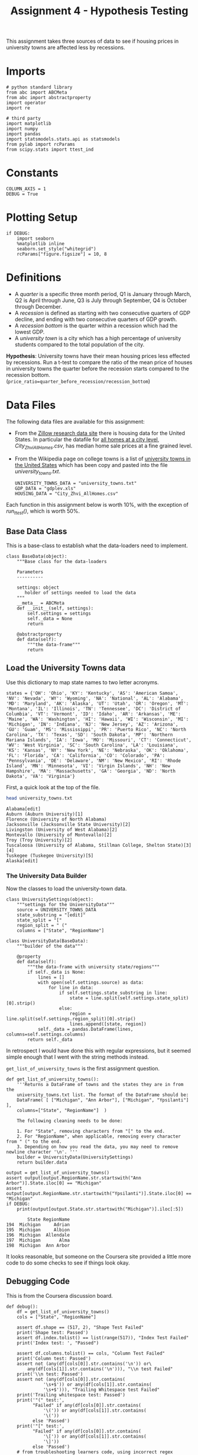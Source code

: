 #+BEGIN_COMMENT
.. title: Assignment 4 - University Towns and Recessions
.. slug: university-towns-and-recessions
.. date: 2017-02-12 22:16:15 UTC-08:00
.. tags: coursera pandas datascience
.. category: pandas
.. link: 
.. description: Assignment 4 of the coursera 'Python Data-Analysis' course.
.. type: text
#+END_COMMENT


#+TITLE: Assignment 4 - Hypothesis Testing

This assignment takes three sources of data to see if housing prices in university towns are affected less by recessions.

* Imports
  #+NAME: imports
  #+BEGIN_SRC ipython :session assignment4 :results none
    # python standard library
    from abc import ABCMeta
    from abc import abstractproperty
    import operator
    import re

    # third party
    import matplotlib
    import numpy 
    import pandas
    import statsmodels.stats.api as statsmodels
    from pylab import rcParams
    from scipy.stats import ttest_ind
  #+END_SRC

* Constants
  #+NAME: constants
  #+BEGIN_SRC ipython :session assignment4 :results none
    COLUMN_AXIS = 1 
    DEBUG = True
  #+END_SRC

* Plotting Setup

  #+BEGIN_SRC ipython :session assignment4 :results none
    if DEBUG:
        import seaborn
        %matplotlib inline
        seaborn.set_style("whitegrid")
        rcParams["figure.figsize"] = 10, 8
  #+END_SRC

* Definitions

 - A /quarter/ is a specific three month period, Q1 is January through March, Q2 is April through June, Q3 is July through September, Q4 is October through December.
 - A /recession/ is defined as starting with two consecutive quarters of GDP decline, and ending with two consecutive quarters of GDP growth.
 - A /recession bottom/ is the quarter within a recession which had the lowest GDP.
 - A /university town/ is a city which has a high percentage of university students compared to the total population of the city.
 
 *Hypothesis*: University towns have their mean housing prices less effected by recessions. Run a t-test to compare the ratio of the mean price of houses in university towns the quarter before the recession starts compared to the recession bottom. (~price_ratio=quarter_before_recession/recession_bottom~)

* Data Files
 The following data files are available for this assignment:
 * From the [[http://www.zillow.com/research/data/][Zillow research data site]] there is housing data for the United States. In particular the datafile for [[http://files.zillowstatic.com/research/public/City/City_Zhvi_AllHomes.csv][all homes at a city level]], /City_Zhvi_AllHomes.csv/, has median home sale prices at a fine grained level.
 * From the Wikipedia page on college towns is a list of [[https://en.wikipedia.org/wiki/List_of_college_towns#College_towns_in_the_United_States][university towns in the United States]] which has been copy and pasted into the file /university_towns.txt/.

   #+NAME: data-files
   #+BEGIN_SRC ipython :session assignment4 :results none
     UNIVERSITY_TOWNS_DATA = "university_towns.txt"
     GDP_DATA = "gdplev.xls"
     HOUSING_DATA = "City_Zhvi_AllHomes.csv"
   #+END_SRC

 Each function in this assignment below is worth 10%, with the exception of /run_ttest()/, which is worth 50%.
 
** Base Data Class
   This is a base-class to establish what the data-loaders need to implement.

   #+NAME: base-data
   #+BEGIN_SRC ipython :session assignment4 :results none
     class BaseData(object):
         """Base class for the data-loaders

         Parameters
         ----------

         settings: object
            holder of settings needed to load the data
         """
         __meta__ = ABCMeta
         def __init__(self, settings):
             self.settings = settings
             self._data = None
             return

         @abstractproperty
         def data(self):
             """the data-frame"""
             return
   #+END_SRC

** Load the University Towns data
  Use this dictionary to map state names to two letter acronyms.

  #+BEGIN_SRC ipython :session assignment4 :results none
    states = {'OH': 'Ohio', 'KY': 'Kentucky', 'AS': 'American Samoa', 'NV': 'Nevada', 'WY': 'Wyoming', 'NA': 'National', 'AL': 'Alabama', 'MD': 'Maryland', 'AK': 'Alaska', 'UT': 'Utah', 'OR': 'Oregon', 'MT': 'Montana', 'IL': 'Illinois', 'TN': 'Tennessee', 'DC': 'District of Columbia', 'VT': 'Vermont', 'ID': 'Idaho', 'AR': 'Arkansas', 'ME': 'Maine', 'WA': 'Washington', 'HI': 'Hawaii', 'WI': 'Wisconsin', 'MI': 'Michigan', 'IN': 'Indiana', 'NJ': 'New Jersey', 'AZ': 'Arizona', 'GU': 'Guam', 'MS': 'Mississippi', 'PR': 'Puerto Rico', 'NC': 'North Carolina', 'TX': 'Texas', 'SD': 'South Dakota', 'MP': 'Northern Mariana Islands', 'IA': 'Iowa', 'MO': 'Missouri', 'CT': 'Connecticut', 'WV': 'West Virginia', 'SC': 'South Carolina', 'LA': 'Louisiana', 'KS': 'Kansas', 'NY': 'New York', 'NE': 'Nebraska', 'OK': 'Oklahoma', 'FL': 'Florida', 'CA': 'California', 'CO': 'Colorado', 'PA': 'Pennsylvania', 'DE': 'Delaware', 'NM': 'New Mexico', 'RI': 'Rhode Island', 'MN': 'Minnesota', 'VI': 'Virgin Islands', 'NH': 'New Hampshire', 'MA': 'Massachusetts', 'GA': 'Georgia', 'ND': 'North Dakota', 'VA': 'Virginia'}  
  #+END_SRC

  First, a quick look at the top of the file.
  #+BEGIN_SRC sh :results output :exports both
    head university_towns.txt
  #+END_SRC

  #+RESULTS:
  #+begin_example
  Alabama[edit]
  Auburn (Auburn University)[1]
  Florence (University of North Alabama)
  Jacksonville (Jacksonville State University)[2]
  Livingston (University of West Alabama)[2]
  Montevallo (University of Montevallo)[2]
  Troy (Troy University)[2]
  Tuscaloosa (University of Alabama, Stillman College, Shelton State)[3][4]
  Tuskegee (Tuskegee University)[5]
  Alaska[edit]
#+end_example

*** The University Data Builder
    Now the classes to load the university-town data.

    #+BEGIN_SRC ipython :session assignment4 :results none
      class UniversitySettings(object):
          """settings for the UniversityData"""
          source = UNIVERSITY_TOWNS_DATA
          state_substring = "[edit]"
          state_split = "["
          region_split = " ("
          columns = ["State", "RegionName"]
    #+END_SRC

    #+BEGIN_SRC ipython :session assignment4 :results none
      class UniversityData(BaseData):
          """builder of the data"""

          @property
          def data(self):
              """the data-frame with university state/regions"""
              if self._data is None:
                  lines = []
                  with open(self.settings.source) as data:
                      for line in data:
                          if self.settings.state_substring in line:
                              state = line.split(self.settings.state_split)[0].strip()
                          else:
                              region = line.split(self.settings.region_split)[0].strip()
                              lines.append([state, region])
                  self._data = pandas.DataFrame(lines, columns=self.settings.columns)
              return self._data
    #+END_SRC

    In retrospect I would have done this with regular expressions, but it seemed simple enough that I went with the string methods instead.

    =get_list_of_university_towns= is the first assignment question.

    #+BEGIN_SRC ipython :session assignment4 :results output :exports both
      def get_list_of_university_towns():
          '''Returns a DataFrame of towns and the states they are in from the 
          university_towns.txt list. The format of the DataFrame should be:
          DataFrame( [ ["Michigan", "Ann Arbor"], ["Michigan", "Ypsilanti"] ], 
          columns=["State", "RegionName"]  )
    
          The following cleaning needs to be done:
    
          1. For "State", removing characters from "[" to the end.
          2. For "RegionName", when applicable, removing every character from " (" to the end.
          3. Depending on how you read the data, you may need to remove newline character '\n'. '''
          builder = UniversityData(UniversitySettings)
          return builder.data
    
      output = get_list_of_university_towns()
      assert output[output.RegionName.str.startswith("Ann Arbor")].State.iloc[0] == "Michigan"
      assert output[output.RegionName.str.startswith("Ypsilanti")].State.iloc[0] == "Michigan"
      if DEBUG:
          print(output[output.State.str.startswith("Michigan")].iloc[:5])
    #+END_SRC
    
    #+RESULTS:
    :         State RegionName
    : 194  Michigan     Adrian
    : 195  Michigan     Albion
    : 196  Michigan  Allendale
    : 197  Michigan       Alma
    : 198  Michigan  Ann Arbor

  It looks reasonable, but someone on the Coursera site provided a little more code to do some checks to see if things look okay.

** Debugging Code

  This is from the Coursera discussion board.

  #+BEGIN_SRC ipython :session assignment4 :results output
    def debug():
        df = get_list_of_university_towns()
        cols = ["State", "RegionName"]

        assert df.shape == (517, 2), "Shape Test Failed"
        print('Shape test: Passed')
        assert df.index.tolist() == list(range(517)), "Index Test Failed"
        print('Index test: ', "Passed")

        assert df.columns.tolist() == cols, "Column Test Failed"
        print('Column test: Passed')
        assert not (any(df[cols[0]].str.contains('\n')) or\
            any(df[cols[1]].str.contains('\n'))), "\\n test Failed"
        print('\\n test: Passed')
        assert not (any(df[cols[0]].str.contains(
                  '\s+$')) or any(df[cols[1]].str.contains(
                  '\s+$'))), "Trailing Whitespace test Failed"
        print('Trailing whitespace test: Passed')
        print('"(" test:',
              "Failed" if any(df[cols[0]].str.contains(
                  '\(')) or any(df[cols[1]].str.contains(
                  '\('))
              else 'Passed')
        print('"[" test:',
              "Failed" if any(df[cols[0]].str.contains(
                  '\[')) or any(df[cols[1]].str.contains(
                  '\]'))
              else 'Passed')
        # from troubleshooting learners code, using incorrect regex
        # for RegionName usually generates these common mismatches
        rgn_rgx_mstch = [
            'Pomona', 'Mankato', 'Fulton', 'Sewanee']
        rgn_loc = (33, 218, 237, 442)
        print ('RegionName regex test: ', "Passed" if all(df.loc[
               rgn_loc, 'RegionName'] == rgn_rgx_mstch)
               else "Failed")
        # when using split or find to extract regionName, these are
        # common mismatches
        rgn_splt_msmtch = [
            'The Five College Region of Western Massachusetts:',
            'Faribault, South Central College']
        rgn_loc = (184, 217)
        print ('RegionName regex test: ', "Passed" if all(df.loc[
               rgn_loc, 'RegionName'] == rgn_splt_msmtch)
               else "Failed")
        #test if . was  inadvertently removed
        print('RegionName regex test:',"Passed" if any(df[cols[1]].str.contains(
                  '\.')) else "Failed")
        # use the values of the states dictionary precoded to verify
        # state names are as expected
        states_vlist = list(sorted(states.values()))
        mismatchedStates = df[~df['State'].isin(
            states_vlist)].loc[:, 'State'].unique()
        print ('State regex test: ', "Passed" if len(
            mismatchedStates) == 0 else "Failed")
        if len(mismatchedStates) > 0:
            print()
            print('The following states failed the equality test:')
            print()
            print('\n'.join(mismatchedStates))
            return

    if DEBUG:
        debug()
  #+END_SRC

  #+RESULTS:
  #+begin_example
  Shape test: Passed
  Index test:  Passed
  Column test: Passed
  \n test: Passed
  Trailing whitespace test: Passed
  "(" test: Passed
  "[" test: Passed
  RegionName regex test:  Passed
  RegionName regex test:  Passed
  RegionName regex test: Passed
  State regex test:  Passed
#+end_example

** Load the GDP Data
   From the Bureau of Economic Analysis, US Department of Commerce, the [[http://www.bea.gov/national/index.htm#gdp][GDP over time]] of the United States in current dollars (use the chained value in 2009 dollars), in quarterly intervals, is in the file /gdplev.xls/. For this assignment, only look at GDP data from the first quarter of 2000 onward.

   #+NAME: gdp-settings
   #+BEGIN_SRC ipython :session assignment4 :results none
     class GDPSettings(object):
         """holder of settings to load and clean the data"""
         source = GDP_DATA
         skip_rows = 8
         columns = ["Year", "Annual GDP Current Billions",
                    "Annual GDP 2009 Billions", "to_delete", "YearQuarter",
                    "Quarterly GDP Current Billions", "Quarterly GDP 2009 Billions",
                    "to_delete"]
         quarterly_column = "Quarterly GDP 2009 Billions"
         first_quarter = "2000q1"
         delete_columns = "to_delete"
   #+END_SRC

   #+NAME: gdp-data
   #+BEGIN_SRC ipython :session assignment4 :results none
     class GDPData(BaseData):
         """GDP Data Loader and cleaner"""
         @property
         def data(self):
             if self._data is None:
                 self._data = pandas.read_excel(self.settings.source,
                                                skiprows=self.settings.skip_rows,
                                                names=self.settings.columns)
                 self._data = self._data.drop(self.settings.delete_columns,
                                              axis=COLUMN_AXIS)
             return self._data
   #+END_SRC

** Get Recession Start

   #+BEGIN_SRC ipython :session assignment4 :file gdp_by_quarter.png :exports both
     if DEBUG:
         data = GDPData(GDPSettings).data
         data = data.iloc[data[data.YearQuarter==GDPSettings.first_quarter].index[0]:]
         axis = data.plot(x="YearQuarter", y=GDPSettings.quarterly_column)
         axis.set_title("GDP vs Quarter")
   #+END_SRC

   #+RESULTS:
   [[file:gdp_by_quarter.png]]

   The plot seems to show that there was a recession starting around 2008, with the low-point coming in 2009.
   
   #+NAME: get-later-data
   #+BEGIN_SRC ipython :session assignment4 :results none   
     def get_later_data():
         """
         Returns
         -------

         DataFrame: GDP data from 2000 q1
         """
         data = GDPData(GDPSettings).data
         data = data.iloc[data[data.YearQuarter==GDPSettings.first_quarter].index[0]:]
         return data.dropna(COLUMN_AXIS).reset_index()
   #+END_SRC

   This next function is not easy to read. I first wrote a function to find the start of the recession and decided to try and re-use it by passing in the comparison operator (=operator.gt= is =>= and =operator.lt= is =<=). Greater than finds the start of the recession and less than finds the end of the recession, but it's short by one - it actually finds the last quarter of the recession, while the end of the recession is the next quarter (the one where the GDP actually goes up) so you have to add 1 to the returned result.

   #+NAME: recession-index
   #+BEGIN_SRC ipython :session assignment4 :results none
     def recession_index(data, compare=operator.gt):
         """returns the index of the start/end of the recession

         Parameters
         ----------

         data: DataFrame
            GDP data to search

         compare: function
            compare quarters (change to < to find end)

         Returns
         -------

         int : iloc of start of first recession found or end-1
         """
         for index, gdp in enumerate(data[GDPSettings.quarterly_column]):
             next_gdp = data[GDPSettings.quarterly_column].iloc[index + 1]
             if (index != 0 and
                 (compare(data[GDPSettings.quarterly_column].iloc[index - 1],
                  gdp) and compare(gdp, next_gdp))):
                 return index
             elif (compare(gdp, next_gdp) and 
                   compare(next_gdp, data[GDPSettings.quarterly_column].iloc[index + 2])):
                 return index + 1
   #+END_SRC

   #+NAME: recession-start
   #+BEGIN_SRC ipython :session assignment4 :results output :exports both
     def get_recession_start():
         '''Returns the year and quarter of the recession start time as a 
         string value in a format such as 2005q3'''
         data = get_later_data()
         index = recession_index(data)
         return data.YearQuarter.iloc[index]
     if DEBUG:
         print(get_recession_start())
   #+END_SRC

   #+RESULTS: recession-start
   : 2008q3

** Get the Recession End

   #+NAME: recession-end
   #+BEGIN_SRC ipython :session assignment4 :results output :exports both
     def get_recession_end():
         '''Returns the year and quarter of the recession end time as a 
         string value in a format such as 2005q3'''
         data = get_later_data()
         start = get_recession_start()
         data = data[data[data.YearQuarter==start].index[0]:]
         # recession_index will get the last quarter of the recession
         # not the end (first quarter out of the recession)
         # so add 1
         index = recession_index(data, operator.lt) + 1
         return data.YearQuarter.iloc[index]

     if DEBUG:
         print(get_recession_end())
   #+END_SRC

   #+RESULTS: recession-end
   : 2009q4

** The Recession Bottom
   
   #+BEGIN_SRC ipython :session assignment4 :results output :exports both
     def get_recession_bottom():
         '''Returns the year and quarter of the recession bottom time as a 
         string value in a format such as 2005q3'''
         data = get_later_data()
         start = get_recession_start()
         end = get_recession_end()
         data = data[data[data.YearQuarter==start].index[0]:
                     data[data.YearQuarter==end].index[0]]
         return data.YearQuarter.loc[data[GDPSettings.quarterly_column].argmin()]

     if DEBUG:
         print(get_recession_bottom())
   #+END_SRC

   #+RESULTS:
   : 2009q2

   #+BEGIN_SRC ipython :session assignment4 :file recession.png :exports both
     start = get_recession_start()
     bottom = get_recession_bottom()
     end = get_recession_end()

     data = get_later_data()
     data = data[data[data.YearQuarter==start].index[0]:
                 data[data.YearQuarter==end].index[0]]
     line = [data[GDPSettings.quarterly_column].min(),
             data[GDPSettings.quarterly_column].max()]
     axis = data.plot(x="YearQuarter", y=GDPSettings.quarterly_column)
     axis.axvline([3], color='r')
     axis.set_title("Recession GDP Vs Quarter")
   #+END_SRC

   #+RESULTS:
   [[file:recession.png]]

   Our plot seems to match the values found by our functions. The recession started in the third quarter of 2003 and ended in the fourth quarter of 2009, with the lowest GDP coming in the second quarter of 2009.
** Load the Housing Data

   The housing data has a lot of columns, so I'm not going to show them. The first columns are categorical: 
   
   - RegionID
   - RegionName
   - State
   - Metro
   - CountyName
   - SizeRank

   Then there are columns for each month from April 1996 through August 2016. The column names take the form =<year>-<month>= so the first date column-header looks like this:

   - 1996-04

   Now the housing-data classes.

   #+NAME: housing-settings
   #+BEGIN_SRC ipython :session assignment4 :results none
     class HousingSettings(object):
         """holds the settings for the housing data"""
         source = "City_Zhvi_AllHomes.csv"
         years = ["20{0:02d}".format(year) for year in range(17)]
         year_month_pattern = re.compile("20\d\d-\d\d")
         quarters = [re.compile("|".join(["{0:02d}".format(month) 
                                          for month in range(start, start+3)]))
                     for start in range(1, 11, 3)]
   #+END_SRC

   #+NAME: housing-data
   #+BEGIN_SRC ipython :session assignment4 :results none
     class HousingData(BaseData):
         """loads the housing data"""
         @property
         def data(self):
             """
             Returns
             -------

             DataFrame: frame with the zillow housing data
             """
             if self._data is None:
                 self._data = pandas.read_csv(self.settings.source)
                 self._data.State = self._data.State.map(lambda x: states[x])
                 quarters = self.convert_quarters(self._data)
                 tuples = [self._data.State, self._data.RegionName]
                 multi_index = pandas.MultiIndex.from_tuples(list(zip(*tuples)),
                                                             names=["State", "RegionName"])
                 self._data = quarters.set_index(multi_index)
             return self._data

         def convert_quarters(self, data):
             """creates a data-frame with the data as means of quarters

             Parameters
             ----------

             data: DataFrame
                Housing Data

             Returns
             -------

             DataFrame: month columns from data converted to means of quarters
             """
             all_years = data.select(lambda x: self.settings.year_month_pattern.match(x),
                                    axis=COLUMN_AXIS)
             means = {}
             for year_label in self.settings.years:
                 year = all_years.select(lambda x: re.search(year_label, x),
                                         axis = COLUMN_AXIS)
                 for index, quarter_regex in enumerate(self.settings.quarters):
                     quarter = year.select(lambda x: quarter_regex.search(x),
                                           axis=COLUMN_AXIS)
                     means["{0}q{1}".format(year_label, index+1)] = quarter.mean(axis=COLUMN_AXIS)
             return pandas.DataFrame(means).dropna(axis="columns", how="all")
   #+END_SRC

** Housing Data To Quarters
   Since our GDP data is per-quarter but our housing data is per-month we have to re-calculate the housing data into quarters.

   #+NAME: housing-data-quarters
   #+BEGIN_SRC ipython :session assignment4 :results none
     def convert_housing_data_to_quarters():
         '''Converts the housing data to quarters and returns it as mean 
         values in a dataframe. This dataframe should be a dataframe with
         columns for 2000q1 through 2016q3, and should have a multi-index
         in the shape of ["State","RegionName"].

         Note: Quarters are defined in the assignment description, they are
         not arbitrary three month periods.

         The resulting dataframe should have 67 columns, and 10,730 rows.
         '''
         housing = HousingData(HousingSettings)
         return housing.data

     if DEBUG:
         outcome = convert_housing_data_to_quarters()
         assert outcome.shape == (10730, 67)
   #+END_SRC

* The Hypothesis test

  This where we test our hypothesis that university towns saw less of a drop in housing values than non-university towns did during the 2008-2009 recession that we found above using the GDP data. Our measure of housing value decline will be a calculation of the ratio of the price of housing in the quarter prior to the recession to the price of housing at the bottom of the recession. The more of a drop in value there is, the larger this ratio will be (because the denominator will shrink more as the price drops). We'll use a two-value t-test to check the significance.


  #+BEGIN_SRC ipython :session assignment4 :results none
    class TTest(object):
        """settings for the t-test"""
        price_ratio = "PriceRatio"
        intersection = "inner"
        merge_columns = UniversitySettings.columns
        threshold = 0.01
        university_town = "university town"
        non_university_town = "non-university town"
  #+END_SRC

  #+NAME: hypothesis-tester
  #+BEGIN_SRC ipython :session assignment4 :results none
    class HypothesisTester(object):
        """t-tester comparing university and non-university towns
        """
        def __init__(self):
            self._start = None
            self._bottom = None
            self._housing_data = None
            self._price_ratios = None
            self._university_towns = None
            self._university_price_ratios = None
            self._non_university_price_ratios = None
            self._p_value = None
            self._t_statistic = None
            self._better = None
            return

        @property
        def university_data(self):
            """the data for university towns"""
            if self._university_data is None:
                self._university_data = UniversityData(UniversitySettings).data
            return self._university_data

        @property
        def start(self):
            """start of the recession

            Returns
            -------

            String: column name of the start of the recession
            """
            if self._start is None:
                # I was using the start of the recession but it should actually
                # be the quarter before the recession started
                data = get_later_data()
                index = recession_index(data) - 1
                self._start = data.YearQuarter.iloc[index]
            return self._start

        @property
        def bottom(self):
            """nadir of the recession

            Returns
            -------

            String: column name of the bottom of the recession
            """
            if self._bottom is None:
                self._bottom = get_recession_bottom()
            return self._bottom

        @property
        def housing_data(self):
            """housing data

            Returns
            -------

            DataFrame: housing data with quarter-means
            """
            if self._housing_data is None:
                self._housing_data = convert_housing_data_to_quarters()
            return self._housing_data

        @property
        def university_towns(self):
            """The university towns
            """
            if self._university_towns is None:
                self._university_towns = get_list_of_university_towns()
            return self._university_towns

        @property
        def price_ratios(self):
            """ratios of start to bottom of recession prices

            Moves the index to columns so it can be merged

            Returns
            -------

            DataFrame: price-ratios
            """
            if self._price_ratios is None:
                # div returns a series
                self._price_ratios = self.housing_data[self.start].div(
                    self.housing_data[self.bottom])            
                self._price_ratios = pandas.DataFrame(
                    {TTest.price_ratio: self._price_ratios})
                self._price_ratios.reset_index(inplace=True)
            return self._price_ratios

        @property
        def university_price_ratios(self):
            """price ratios for university towns"""
            if self._university_price_ratios is None:
                self._university_price_ratios = pandas.merge(self.price_ratios,
                                                             self.university_towns,
                                                             how=TTest.intersection,
                                                             on=TTest.merge_columns)
                self._university_price_ratios.dropna(inplace=True)
            return self._university_price_ratios

        @property
        def non_university_price_ratios(self):
            """price-ratios for non-university towns"""
            if self._non_university_price_ratios is None:
                university_towns = (self.price_ratios.State.isin(
                    self.university_price_ratios.State) &
                                    (self.price_ratios.RegionName.isin(
                                        self.university_price_ratios.RegionName)))
                self._non_university_price_ratios = self.price_ratios[~university_towns]
                self._non_university_price_ratios = self._non_university_price_ratios.dropna()
            return self._non_university_price_ratios

        @property
        def p_value(self):
            """probability university/non-university price-ratios are the same

            as a side-effect also sets self._t_statistic

            Returns
            -------

            float: p-value based on a two-tailed t-test
            """
            if self._p_value is None:
                self._t_statistic, self._p_value = ttest_ind(
                    self.university_price_ratios.PriceRatio.values,
                    self.non_university_price_ratios.PriceRatio.values)
            return self._p_value

        @property
        def better(self):
            """identity of type of town that did better in the recession

            Returns
            -------

            string: university or non-university
            """
            if self._better is None:
                # since the denominator if the ratio is the bottom
                # of the recession, the lower the price ratio, the
                # less value was lost, so the better it did
                self._better = (
                    TTest.university_town if
                    self.university_price_ratios.PriceRatio.mean() <
                    self.non_university_price_ratios.PriceRatio.mean() else
                    TTest.non_university_town)
            return self._better
  #+END_SRC

** The Data Being Compared

   #+BEGIN_SRC ipython :session assignment4 :file price_ratio_distributions.png
     tester = HypothesisTester()
     seaborn.distplot(tester.university_price_ratios.PriceRatio,
                      label="University Towns",
                      hist=False)
     axis = seaborn.distplot(tester.non_university_price_ratios.PriceRatio,
                             label="Non-University Towns",
                             hist=False)
     axis.set_title("Price Ratios During the Recession")
   #+END_SRC

   #+RESULTS:
   [[file:price_ratio_distributions.png]]

   The plot appears to show that the university towns did a little worse (their homes retained relatively less value during the recession than non-university towns did) since the peak of the distribution is higher for the university towns, but the taller right-tail might make a difference.
  
  #+NAME: run-ttest
  #+BEGIN_SRC ipython :session assignment4 :results output :exports both
    def run_ttest():
        '''First creates new data showing the decline or growth of housing prices
        between the recession start and the recession bottom. Then runs a ttest
        comparing the university town values to the non-university towns values, 
        return whether the alternative hypothesis (that the two groups are the same)
        is true or not as well as the p-value of the confidence. 

        Return the tuple (different, p, better) where different=True if the t-test is
        True at a p<0.01 (we reject the null hypothesis), or different=False if 
        otherwise (we cannot reject the null hypothesis). The variable p should
        be equal to the exact p value returned from scipy.stats.ttest_ind(). The
        value for better should be either "university town" or "non-university town"
        depending on which has a lower mean price ratio (which is equivilent to a
        reduced market loss).

        Returns
        -------

        tuple: (different, p, better)
        '''
        tester = HypothesisTester()
        different = tester.p_value < TTest.threshold
        return (different, tester.p_value, tester.better)

    if DEBUG:
        print(run_ttest())
  #+END_SRC

  #+RESULTS: run-ttest
  : (True, 0.0023072079583698227, 'university town')

** Debug T-Test
   This is also from the coursera discussion board.
   #+begin_SRC ipython :session assignment4 :results output raw :export both
     def check_ttest():
        passed = "Passed|"
        failde = "Failed|"
        res = run_ttest()
        print('|Type test|', passed if type(res) == tuple else failed)
        print('|test `better` item type|', passed if type(res[0]) == bool
              or type(res[0]) == numpy.bool_ else failed)
        print('|=p= item type test|', passed if type(
           res[1]) == numpy.float64 else failed)
        print('|=different= item type test|',
              passed if type(res[2]) == str else failed)
        print('|=different= item spelling test|', passed if res[2] in [
            "university town", "non-university town"] else failed)
        return

     if DEBUG:
        check_ttest()
   #+END_SRC

   #+RESULTS:
   | Type test                      | Passed |
   | test =better= item type        | Passed |
   | =p= item type test             | Passed |
   | =different= item type test     | Passed |
   | =different= item spelling test | Passed |

* Confidence Interval

  #+BEGIN_SRC ipython :session assignment4 :results output :export both
    tester = HypothesisTester()
    university = tester.university_price_ratios.PriceRatio
    not_university = tester.non_university_price_ratios.PriceRatio
    compare_means = statsmodels.CompareMeans(statsmodels.DescrStatsW(university),
                                             statsmodels.DescrStatsW(not_university))
    interval = compare_means.tconfint_diff()
    print("95% Confidence Interval: ({0:.2f}, {1:.2f})".format(interval[0],
                                                               interval[1]))
  #+END_SRC

  #+RESULTS:
  : 95% Confidence Interval: (-0.03, -0.01)

** Interpretation

   Since the confidence interval values are negative, the mean university town price ratio is less than the mean non-university town price ratio, suggesting that the drop in value (the denominator of the price ratio) was higher for the non-university towns than it was for the university towns, and we are 95% confident that future samples would find the same outcome.

   #+BEGIN_SRC ipython :session assignment4 :file price_rations.png
     seaborn.distplot(tester.university_price_ratios.PriceRatio,
                      kde=False,                      
                      hist_kws=dict(cumulative=True,
                                    normed=1,
                                    histtype='step',
                                    color="blue", 
                                    alpha=1,
                                    label="University Towns"))
     axis = seaborn.distplot(tester.non_university_price_ratios.PriceRatio,
                             kde=False,
                             hist_kws=dict(cumulative=True,
                                           normed=1,
                                           histtype="step",
                                           color="red",
                                           alpha=1))
   #+END_SRC

   #+RESULTS:
   [[file:price_rations.png]]
   So, this is kind of hard to read, at first glance. We know that University Towns did better (within our 95% tolerance) and tha higher price-ratios means worse (because higher price ratios means smaller bottom of the recession values) and yet the blue (university town price ratio) line is above the red line (non-university town price ratio) in most of the graph. That's because the price-ratio is on the x-axis and the cumulative fraction of house-prices at that price ratio is on the y-axis. So lower price-ratio in this case means further to the left for the same height. If you look at the CDF of 0.8, for instance, you can see that the blue line is slightly to the left of the red line at that height, so it did slightly better. So everywhere on the plot where, for a given height, the university homes are to the left of the non-university homes, they did better, which appears to be the case for most of the graph.
